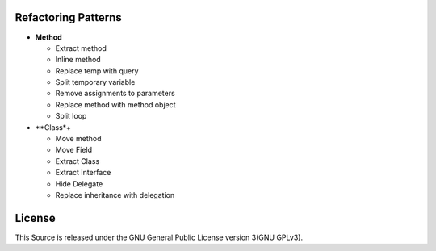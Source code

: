 ====================
Refactoring Patterns
====================

- **Method**

  - Extract method

  - Inline method

  - Replace temp with query

  - Split temporary variable

  - Remove assignments to parameters

  - Replace method with method object

  - Split loop

- **Class*+

  - Move method

  - Move Field

  - Extract Class

  - Extract Interface

  - Hide Delegate

  - Replace inheritance with delegation

=======
License
=======

This Source is released under the GNU General Public License version 3(GNU GPLv3).
